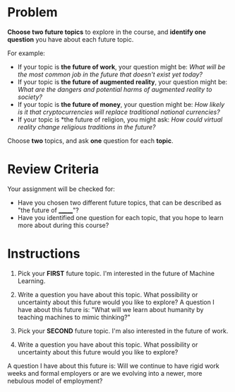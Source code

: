 #+BEGIN_COMMENT
.. title: Choose Your Own Future
.. slug: choose-your-own-future
.. date: 2020-05-08 19:52:32 UTC-07:00
.. tags: future,schule
.. category: Future
.. link: 
.. description: The first assignment for the Futures Thinking course.
.. type: text

#+END_COMMENT
#+OPTIONS: ^:{}
#+OPTIONS: H:5
#+TOC: headlines 2
* Problem
*Choose two future topics* to explore in the course, and *identify one question* you have about each future topic.

For example:

 - If your topic is *the future of work*, your question might be: /What will be the most common job in the future that doesn't exist yet today?/
 - If your topic is *the future of augmented reality*, your question might be: /What are the dangers and potential harms of augmented reality to society?/
 - If your topic is *the future of money*, your question might be: /How likely is it that cryptocurrencies will replace traditional national currencies?/
 - If your topic is *the future of religion, you might ask: /How could virtual reality change religious traditions in the future?/

Choose *two* topics, and ask *one* question for each *topic*.
* Review Criteria
Your assignment will be checked for:

- Have you chosen two different future topics, that can be described as "the future of _______"?
- Have you identified one question for each topic, that you hope to learn more about during this course?
* Instructions
1. Pick your *FIRST* future topic.
   I'm interested in the future of Machine Learning.

2. Write a question you have about this topic. What possibility or uncertainty about this future would you like to explore?
   A question I have about this future is: "What will we learn about humanity by teaching machines to mimic thinking?"

3. Pick your *SECOND* future topic.
   I'm also interested in the future of work.

4. Write a question you have about this topic. What possibility or uncertainty about this future would you like to explore?

A question I have about this future is: Will we continue to have rigid work weeks and formal employers or are we evolving into a newer, more nebulous model of employment?

